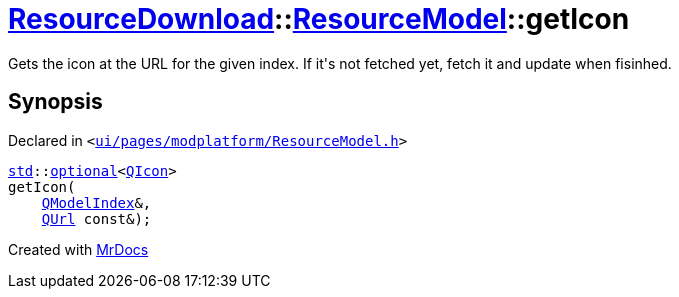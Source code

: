 [#ResourceDownload-ResourceModel-getIcon]
= xref:ResourceDownload.adoc[ResourceDownload]::xref:ResourceDownload/ResourceModel.adoc[ResourceModel]::getIcon
:relfileprefix: ../../
:mrdocs:


Gets the icon at the URL for the given index&period; If it&apos;s not fetched yet, fetch it and update when fisinhed&period;



== Synopsis

Declared in `&lt;https://github.com/PrismLauncher/PrismLauncher/blob/develop/launcher/ui/pages/modplatform/ResourceModel.h#L99[ui&sol;pages&sol;modplatform&sol;ResourceModel&period;h]&gt;`

[source,cpp,subs="verbatim,replacements,macros,-callouts"]
----
xref:std.adoc[std]::xref:std/optional.adoc[optional]&lt;xref:QIcon.adoc[QIcon]&gt;
getIcon(
    xref:QModelIndex.adoc[QModelIndex]&,
    xref:QUrl.adoc[QUrl] const&);
----



[.small]#Created with https://www.mrdocs.com[MrDocs]#
